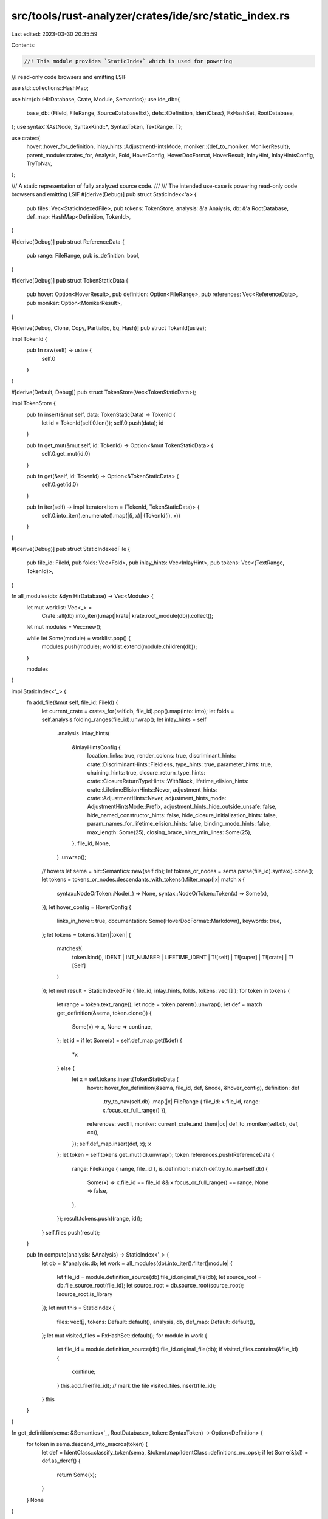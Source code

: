 src/tools/rust-analyzer/crates/ide/src/static_index.rs
======================================================

Last edited: 2023-03-30 20:35:59

Contents:

.. code-block:: rs

    //! This module provides `StaticIndex` which is used for powering
//! read-only code browsers and emitting LSIF

use std::collections::HashMap;

use hir::{db::HirDatabase, Crate, Module, Semantics};
use ide_db::{
    base_db::{FileId, FileRange, SourceDatabaseExt},
    defs::{Definition, IdentClass},
    FxHashSet, RootDatabase,
};
use syntax::{AstNode, SyntaxKind::*, SyntaxToken, TextRange, T};

use crate::{
    hover::hover_for_definition,
    inlay_hints::AdjustmentHintsMode,
    moniker::{def_to_moniker, MonikerResult},
    parent_module::crates_for,
    Analysis, Fold, HoverConfig, HoverDocFormat, HoverResult, InlayHint, InlayHintsConfig,
    TryToNav,
};

/// A static representation of fully analyzed source code.
///
/// The intended use-case is powering read-only code browsers and emitting LSIF
#[derive(Debug)]
pub struct StaticIndex<'a> {
    pub files: Vec<StaticIndexedFile>,
    pub tokens: TokenStore,
    analysis: &'a Analysis,
    db: &'a RootDatabase,
    def_map: HashMap<Definition, TokenId>,
}

#[derive(Debug)]
pub struct ReferenceData {
    pub range: FileRange,
    pub is_definition: bool,
}

#[derive(Debug)]
pub struct TokenStaticData {
    pub hover: Option<HoverResult>,
    pub definition: Option<FileRange>,
    pub references: Vec<ReferenceData>,
    pub moniker: Option<MonikerResult>,
}

#[derive(Debug, Clone, Copy, PartialEq, Eq, Hash)]
pub struct TokenId(usize);

impl TokenId {
    pub fn raw(self) -> usize {
        self.0
    }
}

#[derive(Default, Debug)]
pub struct TokenStore(Vec<TokenStaticData>);

impl TokenStore {
    pub fn insert(&mut self, data: TokenStaticData) -> TokenId {
        let id = TokenId(self.0.len());
        self.0.push(data);
        id
    }

    pub fn get_mut(&mut self, id: TokenId) -> Option<&mut TokenStaticData> {
        self.0.get_mut(id.0)
    }

    pub fn get(&self, id: TokenId) -> Option<&TokenStaticData> {
        self.0.get(id.0)
    }

    pub fn iter(self) -> impl Iterator<Item = (TokenId, TokenStaticData)> {
        self.0.into_iter().enumerate().map(|(i, x)| (TokenId(i), x))
    }
}

#[derive(Debug)]
pub struct StaticIndexedFile {
    pub file_id: FileId,
    pub folds: Vec<Fold>,
    pub inlay_hints: Vec<InlayHint>,
    pub tokens: Vec<(TextRange, TokenId)>,
}

fn all_modules(db: &dyn HirDatabase) -> Vec<Module> {
    let mut worklist: Vec<_> =
        Crate::all(db).into_iter().map(|krate| krate.root_module(db)).collect();
    let mut modules = Vec::new();

    while let Some(module) = worklist.pop() {
        modules.push(module);
        worklist.extend(module.children(db));
    }

    modules
}

impl StaticIndex<'_> {
    fn add_file(&mut self, file_id: FileId) {
        let current_crate = crates_for(self.db, file_id).pop().map(Into::into);
        let folds = self.analysis.folding_ranges(file_id).unwrap();
        let inlay_hints = self
            .analysis
            .inlay_hints(
                &InlayHintsConfig {
                    location_links: true,
                    render_colons: true,
                    discriminant_hints: crate::DiscriminantHints::Fieldless,
                    type_hints: true,
                    parameter_hints: true,
                    chaining_hints: true,
                    closure_return_type_hints: crate::ClosureReturnTypeHints::WithBlock,
                    lifetime_elision_hints: crate::LifetimeElisionHints::Never,
                    adjustment_hints: crate::AdjustmentHints::Never,
                    adjustment_hints_mode: AdjustmentHintsMode::Prefix,
                    adjustment_hints_hide_outside_unsafe: false,
                    hide_named_constructor_hints: false,
                    hide_closure_initialization_hints: false,
                    param_names_for_lifetime_elision_hints: false,
                    binding_mode_hints: false,
                    max_length: Some(25),
                    closing_brace_hints_min_lines: Some(25),
                },
                file_id,
                None,
            )
            .unwrap();
        // hovers
        let sema = hir::Semantics::new(self.db);
        let tokens_or_nodes = sema.parse(file_id).syntax().clone();
        let tokens = tokens_or_nodes.descendants_with_tokens().filter_map(|x| match x {
            syntax::NodeOrToken::Node(_) => None,
            syntax::NodeOrToken::Token(x) => Some(x),
        });
        let hover_config = HoverConfig {
            links_in_hover: true,
            documentation: Some(HoverDocFormat::Markdown),
            keywords: true,
        };
        let tokens = tokens.filter(|token| {
            matches!(
                token.kind(),
                IDENT | INT_NUMBER | LIFETIME_IDENT | T![self] | T![super] | T![crate] | T![Self]
            )
        });
        let mut result = StaticIndexedFile { file_id, inlay_hints, folds, tokens: vec![] };
        for token in tokens {
            let range = token.text_range();
            let node = token.parent().unwrap();
            let def = match get_definition(&sema, token.clone()) {
                Some(x) => x,
                None => continue,
            };
            let id = if let Some(x) = self.def_map.get(&def) {
                *x
            } else {
                let x = self.tokens.insert(TokenStaticData {
                    hover: hover_for_definition(&sema, file_id, def, &node, &hover_config),
                    definition: def
                        .try_to_nav(self.db)
                        .map(|x| FileRange { file_id: x.file_id, range: x.focus_or_full_range() }),
                    references: vec![],
                    moniker: current_crate.and_then(|cc| def_to_moniker(self.db, def, cc)),
                });
                self.def_map.insert(def, x);
                x
            };
            let token = self.tokens.get_mut(id).unwrap();
            token.references.push(ReferenceData {
                range: FileRange { range, file_id },
                is_definition: match def.try_to_nav(self.db) {
                    Some(x) => x.file_id == file_id && x.focus_or_full_range() == range,
                    None => false,
                },
            });
            result.tokens.push((range, id));
        }
        self.files.push(result);
    }

    pub fn compute(analysis: &Analysis) -> StaticIndex<'_> {
        let db = &*analysis.db;
        let work = all_modules(db).into_iter().filter(|module| {
            let file_id = module.definition_source(db).file_id.original_file(db);
            let source_root = db.file_source_root(file_id);
            let source_root = db.source_root(source_root);
            !source_root.is_library
        });
        let mut this = StaticIndex {
            files: vec![],
            tokens: Default::default(),
            analysis,
            db,
            def_map: Default::default(),
        };
        let mut visited_files = FxHashSet::default();
        for module in work {
            let file_id = module.definition_source(db).file_id.original_file(db);
            if visited_files.contains(&file_id) {
                continue;
            }
            this.add_file(file_id);
            // mark the file
            visited_files.insert(file_id);
        }
        this
    }
}

fn get_definition(sema: &Semantics<'_, RootDatabase>, token: SyntaxToken) -> Option<Definition> {
    for token in sema.descend_into_macros(token) {
        let def = IdentClass::classify_token(sema, &token).map(IdentClass::definitions_no_ops);
        if let Some(&[x]) = def.as_deref() {
            return Some(x);
        }
    }
    None
}

#[cfg(test)]
mod tests {
    use crate::{fixture, StaticIndex};
    use ide_db::base_db::FileRange;
    use std::collections::HashSet;
    use syntax::TextSize;

    fn check_all_ranges(ra_fixture: &str) {
        let (analysis, ranges) = fixture::annotations_without_marker(ra_fixture);
        let s = StaticIndex::compute(&analysis);
        let mut range_set: HashSet<_> = ranges.iter().map(|x| x.0).collect();
        for f in s.files {
            for (range, _) in f.tokens {
                let x = FileRange { file_id: f.file_id, range };
                if !range_set.contains(&x) {
                    panic!("additional range {x:?}");
                }
                range_set.remove(&x);
            }
        }
        if !range_set.is_empty() {
            panic!("unfound ranges {range_set:?}");
        }
    }

    fn check_definitions(ra_fixture: &str) {
        let (analysis, ranges) = fixture::annotations_without_marker(ra_fixture);
        let s = StaticIndex::compute(&analysis);
        let mut range_set: HashSet<_> = ranges.iter().map(|x| x.0).collect();
        for (_, t) in s.tokens.iter() {
            if let Some(x) = t.definition {
                if x.range.start() == TextSize::from(0) {
                    // ignore definitions that are whole of file
                    continue;
                }
                if !range_set.contains(&x) {
                    panic!("additional definition {x:?}");
                }
                range_set.remove(&x);
            }
        }
        if !range_set.is_empty() {
            panic!("unfound definitions {range_set:?}");
        }
    }

    #[test]
    fn struct_and_enum() {
        check_all_ranges(
            r#"
struct Foo;
     //^^^
enum E { X(Foo) }
   //^   ^ ^^^
"#,
        );
        check_definitions(
            r#"
struct Foo;
     //^^^
enum E { X(Foo) }
   //^   ^
"#,
        );
    }

    #[test]
    fn multi_crate() {
        check_definitions(
            r#"
//- /main.rs crate:main deps:foo


use foo::func;

fn main() {
 //^^^^
    func();
}
//- /foo/lib.rs crate:foo

pub func() {

}
"#,
        );
    }

    #[test]
    fn derives() {
        check_all_ranges(
            r#"
//- minicore:derive
#[rustc_builtin_macro]
//^^^^^^^^^^^^^^^^^^^
pub macro Copy {}
        //^^^^
#[derive(Copy)]
//^^^^^^ ^^^^
struct Hello(i32);
     //^^^^^ ^^^
"#,
        );
    }
}


